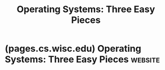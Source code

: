 :PROPERTIES:
:ID:       e26781ae-3472-4d0b-92b0-0141ec7b9e75
:END:
#+title: Operating Systems: Three Easy Pieces
#+filetags: :operating_systems:computer_science:textbooks:books:

* (pages.cs.wisc.edu) Operating Systems: Three Easy Pieces          :website:
:PROPERTIES:
:ID:       5c768efc-931e-4283-b460-f1c0967d5efe
:ROAM_REFS: https://pages.cs.wisc.edu/~remzi/OSTEP/
:END:

#+begin_quote
  ** Operating Systems: Three Easy Pieces

  Welcome to *Operating Systems: Three Easy Pieces* (now *version 1.10* -- see [[https://pages.cs.wisc.edu/~remzi/OSTEP/combined.html][book news]] for details), a free online operating systems book!  The book is centered around three conceptual pieces that are fundamental to operating systems: *virtualization,* *concurrency,* and *persistence.*  In understanding the conceptual, you will also learn the practical, including how an operating system does things like schedule the CPU, manage memory, and store files persistently.  Lots of fun stuff!  Or [[https://pic4.zhimg.com/v2-522ded6304485cdac723f25d03c012dd_1200x500.jpg][maybe not]] so fun?
#+end_quote
